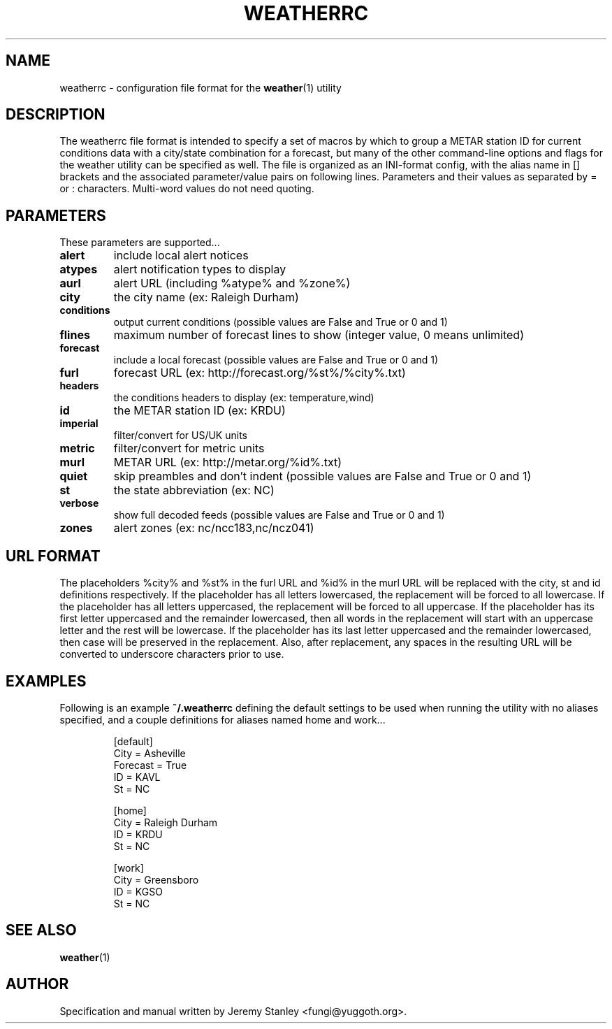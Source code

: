 .TH WEATHERRC 5 "March 15, 2010" "" \" -*- nroff -*-
\" Copyright (c) 2006-2010 Jeremy Stanley <fungi@yuggoth.org>.
\" Permission to use, copy, modify, and distribute this software is
\" granted under terms provided in the LICENSE file distributed with
\" this software.
.SH NAME
weatherrc \- configuration file format for the
.BR weather (1)
utility
.SH DESCRIPTION
The weatherrc file format is intended to specify a set of macros
by which to group a METAR station ID for current conditions data with a
city/state combination for a forecast, but many of the other
command\-line options and flags for the weather utility can be specified
as well. The file is organized as an INI-format config, with the alias
name in [] brackets and the associated parameter/value pairs on following
lines. Parameters and their values as separated by = or : characters.
Multi-word values do not need quoting.
.SH PARAMETERS
These parameters are supported...
.TP
.B alert
include local alert notices
.TP
.B atypes
alert notification types to display
.TP
.B aurl
alert URL (including %atype% and %zone%)
.TP
.B city
the city name (ex: Raleigh Durham)
.TP
.B conditions
output current conditions (possible values are False and True or 0 and 1)
.TP
.B flines
maximum number of forecast lines to show (integer value, 0 means unlimited)
.TP
.B forecast
include a local forecast (possible values are False and True or 0 and 1)
.TP
.B furl
forecast URL (ex: http://forecast.org/%st%/%city%.txt)
.TP
.B headers
the conditions headers to display (ex: temperature,wind)
.TP
.B id
the METAR station ID (ex: KRDU)
.TP
.B imperial
filter/convert for US/UK units
.TP
.B metric
filter/convert for metric units
.TP
.B murl
METAR URL (ex: http://metar.org/%id%.txt)
.TP
.B quiet
skip preambles and don't indent (possible values are False and True or 0 and 1)
.TP
.B st
the state abbreviation (ex: NC)
.TP
.B verbose
show full decoded feeds (possible values are False and True or 0 and 1)
.TP
.B zones
alert zones (ex: nc/ncc183,nc/ncz041)
.SH URL FORMAT
The placeholders %city% and %st% in the furl URL and %id% in the murl URL
will be replaced with the city, st and id definitions respectively. If the
placeholder has all letters lowercased, the replacement will be forced to
all lowercase. If the placeholder has all letters uppercased, the
replacement will be forced to all uppercase. If the placeholder has its
first letter uppercased and the remainder lowercased, then all words in the
replacement will start with an uppercase letter and the rest will be
lowercase. If the placeholder has its last letter uppercased and the
remainder lowercased, then case will be preserved in the replacement. Also,
after replacement, any spaces in the resulting URL will be converted to
underscore characters prior to use.
.SH EXAMPLES
Following is an example
.B ~/.weatherrc
defining the default settings to be used when running the utility with no
aliases specified, and a couple definitions for aliases named home and
work...
.P
.RS
[default]
.br
City = Asheville
.br
Forecast = True
.br
ID = KAVL
.br
St = NC
.P
[home]
.br
City = Raleigh Durham
.br
ID = KRDU
.br
St = NC
.P
[work]
.br
City = Greensboro
.br
ID = KGSO
.br
St = NC
.RE
.SH SEE ALSO
.BR weather (1)
.SH AUTHOR
Specification and manual written by Jeremy Stanley <fungi@yuggoth.org>.
